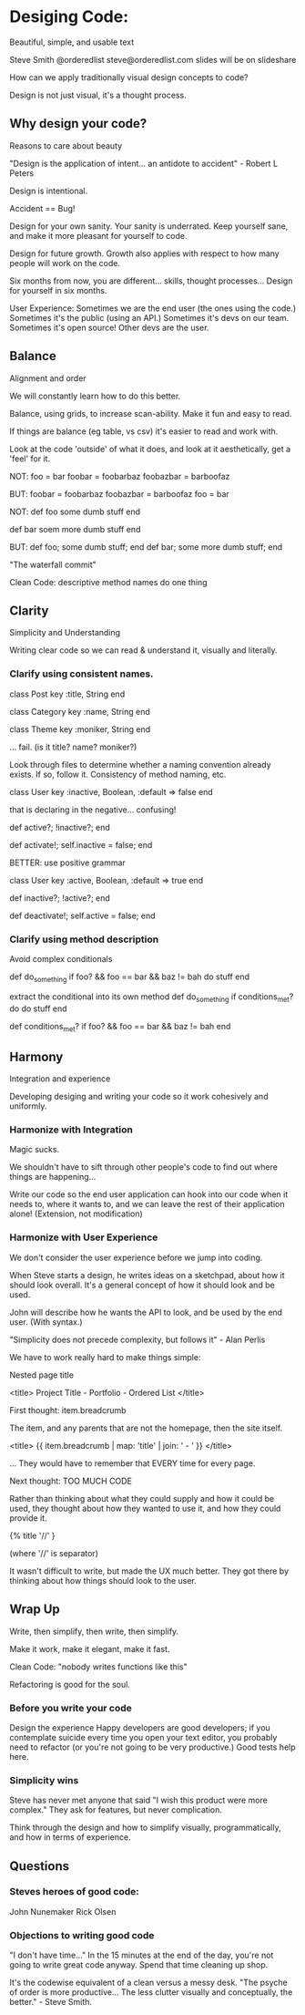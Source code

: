 * Desiging Code:
Beautiful, simple, and usable text

Steve Smith
@orderedlist
steve@orderedlist.com
slides will be on slideshare

How can we apply traditionally visual design concepts to code?

Design is not just visual, it's a thought process.

** Why design your code?
   Reasons to care about beauty

   "Design is the application of intent... an antidote to accident" - Robert L Peters

   Design is intentional.

   Accident == Bug!

   Design for your own sanity.  Your sanity is underrated.  Keep
   yourself sane, and make it more pleasant for yourself to code.

   Design for future growth.  Growth also applies with respect to how
   many people will work on the code.  

   Six months from now, you are different... skills, thought
   processes...  Design for yourself in six months.

   User Experience:
   Sometimes we are the end user (the ones using the code.)  Sometimes
   it's the public (using an API.)  Sometimes it's devs on our team.
   Sometimes it's open source!  Other devs are the user.


** Balance
   Alignment and order

   We will constantly learn how to do this better.

   Balance, using grids, to increase scan-ability.  Make it fun and
   easy to read.  

   If things are balance (eg table, vs csv) it's easier to read and
   work with.

   Look at the code 'outside' of what it does, and look at it
   aesthetically, get a 'feel' for it.

   NOT:
   foo = bar
   foobar = foobarbaz
   foobazbar = barboofaz

   BUT:
   foobar    = foobarbaz
   foobazbar = barboofaz
   foo       = bar

   NOT:
   def foo
     some dumb stuff
   end

   def bar
     soem more dumb stuff
   end

   BUT:
   def foo; some dumb stuff;      end
   def bar; some more dumb stuff; end

   "The waterfall commit"

   Clean Code:
   descriptive method names
   do one thing


** Clarity
   Simplicity and Understanding

   Writing clear code so we can read & understand it, visually and
   literally.

*** Clarify using consistent names.

   class Post
     key :title, String
   end

   class Category
     key :name, String
   end

   class Theme
     key :moniker, String
   end

   ... fail. (is it title? name? moniker?)

   Look through files to determine whether a naming convention already
   exists.  If so, follow it.  Consistency of method naming, etc.

   class User
     key :inactive, Boolean, :default => false
   end

   that is declaring in the negative... confusing!

   def active?; !inactive?; end

   def activate!; self.inactive = false; end

   BETTER:
   use positive grammar

   class User
     key :active, Boolean, :default => true
   end

   def inactive?; !active?; end

   def deactivate!; self.active = false; end

*** Clarify using method description
    Avoid complex conditionals

    def do_something
      if foo? && foo == bar && baz != bah
      do stuff
    end

    extract the conditional into its own method
    def do_something
      if conditions_met?
      do do stuff
    end
      
    def conditions_met?
      if foo? && foo == bar && baz != bah
    end
   

** Harmony
   Integration and experience

   Developing desiging and writing your code so it work cohesively and uniformly.

*** Harmonize with Integration
Magic sucks.  

We shouldn't have to sift through other people's code to find out
where things are happening...

Write our code so the end user application can hook into our code when
it needs to, where it wants to, and we can leave the rest of their
application alone!  (Extension, not modification) 

*** Harmonize with User Experience
    We don't consider the user experience before we jump into coding. 

    When Steve starts a design, he writes ideas on a sketchpad, about
    how it should look overall.  It's a general concept of how it
    should look and be used. 

    John will describe how he wants the API to look, and be used by
    the end user.  (With syntax.)

    "Simplicity does not precede complexity, but follows it" - Alan
    Perlis

    We have to work really hard to make things simple:

    Nested page title

    <title>
      Project Title - Portfolio - Ordered List
    </title>

    First thought:
    item.breadcrumb

    The item, and any parents that are not the homepage, then the site
    itself. 

    <title>
      {{ item.breadcrumb | map: 'title' | join: ' - ' }}
    </title>

    ... They would have to remember that EVERY time for every page.

    Next thought:
    TOO MUCH CODE

    Rather than thinking about what they could supply and how it could
    be used, they thought about how they wanted to use it, and how
    they could provide it.

    {% title '//' }

    (where '//' is separator)

    It wasn't difficult to write, but made the UX much better.  They
    got there by thinking about how things should look to the user.
    

** Wrap Up
   Write, then simplify, then write, then simplify.

   Make it work, make it elegant, make it fast.

   Clean Code: "nobody writes functions like this"

   Refactoring is good for the soul.

*** Before you write your code
    Design the experience
    Happy developers are good developers; if you contemplate suicide
    every time you open your text editor, you probably need to
    refactor (or you're not going to be very productive.)
    Good tests help here.

*** Simplicity wins
    Steve has never met anyone that said "I wish this product were
    more complex."  They ask for features, but never complication.

    Think through the design and how to simplify visually,
    programmatically, and how in terms of experience.
    

** Questions
*** Steves heroes of good code:
   John Nunemaker
   Rick Olsen

   
*** Objections to writing good code
    "I don't have time..."
    In the 15 minutes at the end of the day, you're not going to write
    great code anyway.  Spend that time cleaning up shop.

    It's the codewise equivalent of a clean versus a messy desk. 
    "The psyche of order is more productive... The less clutter
    visually and conceptually, the better." - Steve Smith.

